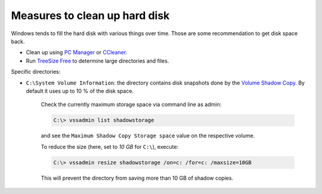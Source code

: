 Measures to clean up hard disk
==============================
Windows tends to fill the hard disk with various things over time. Those are some
recommendation to get disk space back.

* Clean up using `PC Manager`_ or `CCleaner`_.
* Run `TreeSize Free`_ to determine large directories and files.

Specific directories:

* ``C:\System Volume Information``: the directory contains disk snapshots done by
  the `Volume Shadow Copy`_. By default it uses up to 10 % of the disk space.

    Check the currently maximum storage space via command line as admin:

    .. code-block:: bash

        C:\> vssadmin list shadowstorage

    and see the ``Maximum Shadow Copy Storage space`` value on the respective volume.

    To reduce the size (here, set to *10 GB* for ``C:\``), execute:

    .. code-block:: bash

        C:\> vssadmin resize shadowstorage /on=c: /for=c: /maxsize=10GB

    This will prevent the directory from saving more than 10 GB of shadow copies.


.. _PC Manager: https://pcmanager.microsoft.com/en-us
.. _CCleaner: https://www.ccleaner.com/ccleaner
.. _TreeSize Free: https://www.jam-software.com/treesize_free
.. _Volume Shadow Copy: https://learn.microsoft.com/en-us/windows-server/storage/file-server/volume-shadow-copy-service
